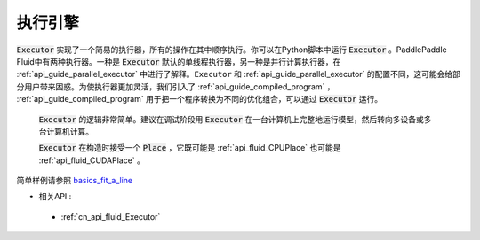 ..  _api_guide_executor:

##########
执行引擎
##########

:code:`Executor` 实现了一个简易的执行器，所有的操作在其中顺序执行。你可以在Python脚本中运行 :code:`Executor` 。PaddlePaddle Fluid中有两种执行器。一种是 :code:`Executor` 默认的单线程执行器，另一种是并行计算执行器，在 :ref:`api_guide_parallel_executor` 中进行了解释。``Executor`` 和 :ref:`api_guide_parallel_executor` 的配置不同，这可能会给部分用户带来困惑。为使执行器更加灵活，我们引入了 :ref:`api_guide_compiled_program` ， :ref:`api_guide_compiled_program` 用于把一个程序转换为不同的优化组合，可以通过 :code:`Executor` 运行。

 :code:`Executor` 的逻辑非常简单。建议在调试阶段用 :code:`Executor` 在一台计算机上完整地运行模型，然后转向多设备或多台计算机计算。

 :code:`Executor` 在构造时接受一个 :code:`Place` ，它既可能是 :ref:`api_fluid_CPUPlace` 也可能是 :ref:`api_fluid_CUDAPlace` 。

.. code-block:: python
    # 首先创建Executor。
    place = fluid.CUDAPlace(0) if use_cuda else fluid.CPUPlace()
    exe = fluid.Executor(place)
    # 运行启动程序仅一次。
    exe.run(fluid.default_startup_program())

    # 直接运行主程序。
    loss, = exe.run(fluid.default_main_program(),
                    feed=feed_dict,
                    fetch_list=[loss.name])
简单样例请参照 `basics_fit_a_line <../../beginners_guide/basics/fit_a_line/README.cn.html>`_

- 相关API :
 - :ref:`cn_api_fluid_Executor`

